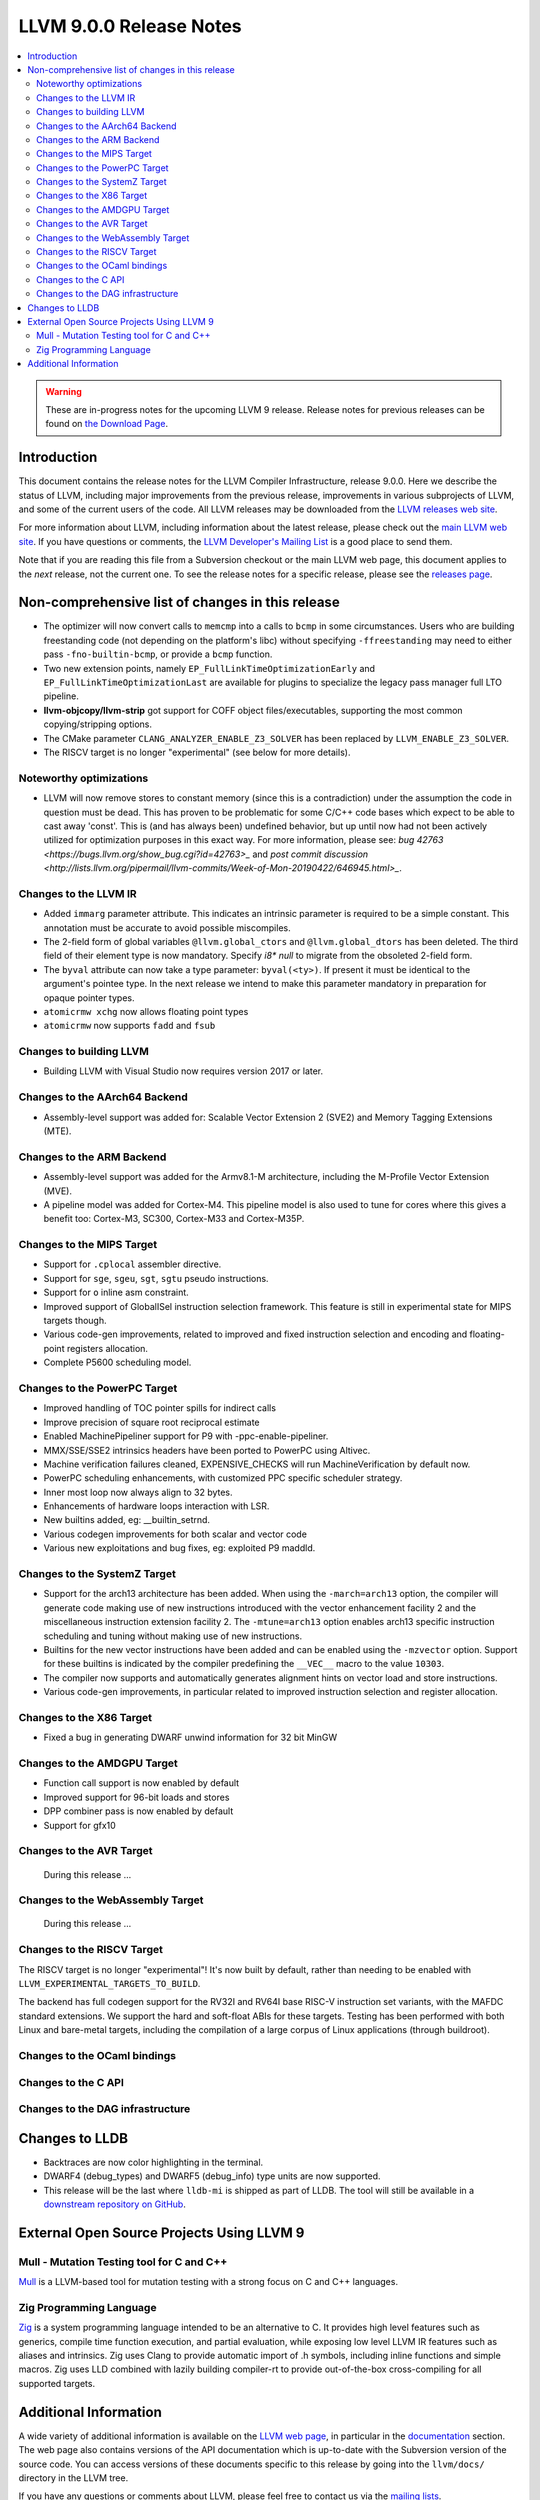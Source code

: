 ========================
LLVM 9.0.0 Release Notes
========================

.. contents::
    :local:

.. warning::
   These are in-progress notes for the upcoming LLVM 9 release.
   Release notes for previous releases can be found on
   `the Download Page <https://releases.llvm.org/download.html>`_.


Introduction
============

This document contains the release notes for the LLVM Compiler Infrastructure,
release 9.0.0.  Here we describe the status of LLVM, including major improvements
from the previous release, improvements in various subprojects of LLVM, and
some of the current users of the code.  All LLVM releases may be downloaded
from the `LLVM releases web site <https://llvm.org/releases/>`_.

For more information about LLVM, including information about the latest
release, please check out the `main LLVM web site <https://llvm.org/>`_.  If you
have questions or comments, the `LLVM Developer's Mailing List
<https://lists.llvm.org/mailman/listinfo/llvm-dev>`_ is a good place to send
them.

Note that if you are reading this file from a Subversion checkout or the main
LLVM web page, this document applies to the *next* release, not the current
one.  To see the release notes for a specific release, please see the `releases
page <https://llvm.org/releases/>`_.

Non-comprehensive list of changes in this release
=================================================
.. NOTE
   For small 1-3 sentence descriptions, just add an entry at the end of
   this list. If your description won't fit comfortably in one bullet
   point (e.g. maybe you would like to give an example of the
   functionality, or simply have a lot to talk about), see the `NOTE` below
   for adding a new subsection.

* The optimizer will now convert calls to ``memcmp`` into a calls to ``bcmp`` in
  some circumstances. Users who are building freestanding code (not depending on
  the platform's libc) without specifying ``-ffreestanding`` may need to either
  pass ``-fno-builtin-bcmp``, or provide a ``bcmp`` function.

* Two new extension points, namely ``EP_FullLinkTimeOptimizationEarly`` and
  ``EP_FullLinkTimeOptimizationLast`` are available for plugins to specialize
  the legacy pass manager full LTO pipeline.

* **llvm-objcopy/llvm-strip** got support for COFF object files/executables,
  supporting the most common copying/stripping options.

* The CMake parameter ``CLANG_ANALYZER_ENABLE_Z3_SOLVER`` has been replaced by
  ``LLVM_ENABLE_Z3_SOLVER``.

* The RISCV target is no longer "experimental" (see below for more details).


.. NOTE
   If you would like to document a larger change, then you can add a
   subsection about it right here. You can copy the following boilerplate
   and un-indent it (the indentation causes it to be inside this comment).

   Special New Feature
   -------------------

   Makes programs 10x faster by doing Special New Thing.

Noteworthy optimizations
------------------------

* LLVM will now remove stores to constant memory (since this is a
  contradiction) under the assumption the code in question must be dead.  This
  has proven to be problematic for some C/C++ code bases which expect to be
  able to cast away 'const'.  This is (and has always been) undefined
  behavior, but up until now had not been actively utilized for optimization
  purposes in this exact way.  For more information, please see:
  `bug 42763 <https://bugs.llvm.org/show_bug.cgi?id=42763>_` and
  `post commit discussion <http://lists.llvm.org/pipermail/llvm-commits/Week-of-Mon-20190422/646945.html>_`.  


Changes to the LLVM IR
----------------------

* Added ``immarg`` parameter attribute. This indicates an intrinsic
  parameter is required to be a simple constant. This annotation must
  be accurate to avoid possible miscompiles.

* The 2-field form of global variables ``@llvm.global_ctors`` and
  ``@llvm.global_dtors`` has been deleted. The third field of their element
  type is now mandatory. Specify `i8* null` to migrate from the obsoleted
  2-field form.

* The ``byval`` attribute can now take a type parameter:
  ``byval(<ty>)``. If present it must be identical to the argument's
  pointee type. In the next release we intend to make this parameter
  mandatory in preparation for opaque pointer types.

* ``atomicrmw xchg`` now allows floating point types

* ``atomicrmw`` now supports ``fadd`` and ``fsub``

Changes to building LLVM
------------------------

* Building LLVM with Visual Studio now requires version 2017 or later.


Changes to the AArch64 Backend
------------------------------

* Assembly-level support was added for: Scalable Vector Extension 2 (SVE2) and
  Memory Tagging Extensions (MTE).

Changes to the ARM Backend
--------------------------

* Assembly-level support was added for the Armv8.1-M architecture, including
  the M-Profile Vector Extension (MVE).

* A pipeline model was added for Cortex-M4. This pipeline model is also used to
  tune for cores where this gives a benefit too: Cortex-M3, SC300, Cortex-M33
  and Cortex-M35P.


Changes to the MIPS Target
--------------------------

* Support for ``.cplocal`` assembler directive.

* Support for ``sge``, ``sgeu``, ``sgt``, ``sgtu`` pseudo instructions.

* Support for ``o`` inline asm constraint.

* Improved support of GlobalISel instruction selection framework.
  This feature is still in experimental state for MIPS targets though.

* Various code-gen improvements, related to improved and fixed instruction
  selection and encoding and floating-point registers allocation.

* Complete P5600 scheduling model.


Changes to the PowerPC Target
-----------------------------

* Improved handling of TOC pointer spills for indirect calls

* Improve precision of square root reciprocal estimate

* Enabled MachinePipeliner support for P9 with -ppc-enable-pipeliner.

* MMX/SSE/SSE2 intrinsics headers have been ported to PowerPC using Altivec.

* Machine verification failures cleaned, EXPENSIVE_CHECKS will run
  MachineVerification by default now.

* PowerPC scheduling enhancements, with customized PPC specific scheduler
  strategy.

* Inner most loop now always align to 32 bytes.

* Enhancements of hardware loops interaction with LSR.

* New builtins added, eg: __builtin_setrnd.

* Various codegen improvements for both scalar and vector code

* Various new exploitations and bug fixes, eg: exploited P9 maddld.


Changes to the SystemZ Target
-----------------------------

* Support for the arch13 architecture has been added.  When using the
  ``-march=arch13`` option, the compiler will generate code making use of
  new instructions introduced with the vector enhancement facility 2
  and the miscellaneous instruction extension facility 2.
  The ``-mtune=arch13`` option enables arch13 specific instruction
  scheduling and tuning without making use of new instructions.

* Builtins for the new vector instructions have been added and can be
  enabled using the ``-mzvector`` option.  Support for these builtins
  is indicated by the compiler predefining the ``__VEC__`` macro to
  the value ``10303``.

* The compiler now supports and automatically generates alignment hints
  on vector load and store instructions.

* Various code-gen improvements, in particular related to improved
  instruction selection and register allocation.

Changes to the X86 Target
-------------------------

* Fixed a bug in generating DWARF unwind information for 32 bit MinGW

Changes to the AMDGPU Target
-----------------------------

* Function call support is now enabled by default

* Improved support for 96-bit loads and stores

* DPP combiner pass is now enabled by default

* Support for gfx10

Changes to the AVR Target
-----------------------------

 During this release ...

Changes to the WebAssembly Target
---------------------------------

 During this release ...

Changes to the RISCV Target
---------------------------------

The RISCV target is no longer "experimental"! It's now built by default,
rather than needing to be enabled with ``LLVM_EXPERIMENTAL_TARGETS_TO_BUILD``.

The backend has full codegen support for the RV32I and RV64I base RISC-V
instruction set variants, with the MAFDC standard extensions. We support the
hard and soft-float ABIs for these targets. Testing has been performed with
both Linux and bare-metal targets, including the compilation of a large corpus
of Linux applications (through buildroot).


Changes to the OCaml bindings
-----------------------------



Changes to the C API
--------------------


Changes to the DAG infrastructure
---------------------------------

Changes to LLDB
===============

* Backtraces are now color highlighting in the terminal.

* DWARF4 (debug_types) and DWARF5 (debug_info) type units are now supported.

* This release will be the last where ``lldb-mi`` is shipped as part of LLDB.
  The tool will still be available in a `downstream repository on GitHub
  <https://github.com/lldb-tools/lldb-mi>`_.

External Open Source Projects Using LLVM 9
==========================================

Mull - Mutation Testing tool for C and C++
------------------------------------------

`Mull <https://github.com/mull-project/mull>`_ is a LLVM-based tool for
mutation testing with a strong focus on C and C++ languages.

Zig Programming Language
------------------------

`Zig <https://ziglang.org>`_  is a system programming language intended to be
an alternative to C. It provides high level features such as generics, compile
time function execution, and partial evaluation, while exposing low level LLVM
IR features such as aliases and intrinsics. Zig uses Clang to provide automatic
import of .h symbols, including inline functions and simple macros. Zig uses
LLD combined with lazily building compiler-rt to provide out-of-the-box
cross-compiling for all supported targets.



Additional Information
======================

A wide variety of additional information is available on the `LLVM web page
<https://llvm.org/>`_, in particular in the `documentation
<https://llvm.org/docs/>`_ section.  The web page also contains versions of the
API documentation which is up-to-date with the Subversion version of the source
code.  You can access versions of these documents specific to this release by
going into the ``llvm/docs/`` directory in the LLVM tree.

If you have any questions or comments about LLVM, please feel free to contact
us via the `mailing lists <https://llvm.org/docs/#mailing-lists>`_.
